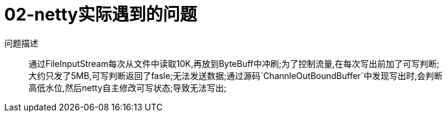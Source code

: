= 02-netty实际遇到的问题
:doctype: book
:encoding: utf-8
:lang: zh-cn
:toc: left
:toc-title: 导航目录
:toclevels: 4
:sectnums:
:sectanchors:

:hardbreaks:
:experimental:
:icons: font

pass:[<link rel="stylesheet" href="https://cdnjs.cloudflare.com/ajax/libs/font-awesome/4.7.0/css/font-awesome.min.css">]


问题描述::
通过FileInputStream每次从文件中读取10K,再放到ByteBuff中冲刷;为了控制流量,在每次写出前加了可写判断;
大约只发了5MB,可写判断返回了fasle;无法发送数据;通过源码`ChannleOutBoundBuffer`中发现写出时,会判断
高低水位,然后netty自主修改可写状态;导致无法写出;

